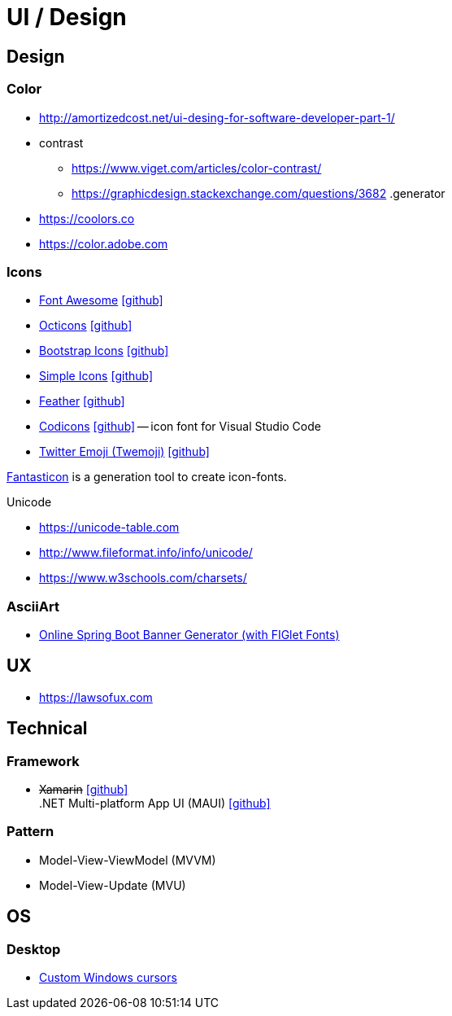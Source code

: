 = UI / Design
:icons: font

== Design

=== Color

* http://amortizedcost.net/ui-desing-for-software-developer-part-1/[]
* contrast
  ** https://www.viget.com/articles/color-contrast/[]
  ** https://graphicdesign.stackexchange.com/questions/3682[]
.generator
* https://coolors.co[]
* https://color.adobe.com[]

=== Icons

* https://fontawesome.com/icons?m=free[Font Awesome] icon:github[link="https://github.com/FortAwesome/Font-Awesome"]
* https://primer.style/octicons/[Octicons] icon:github[link="https://github.com/primer/octicons"]
* https://icons.getbootstrap.com/[Bootstrap Icons] icon:github[link="https://github.com/twbs/icons"]
* https://simpleicons.org[Simple Icons] icon:github[link="https://github.com/simple-icons/simple-icons"]
* https://feathericons.com[Feather] icon:github[link="https://github.com/feathericons/feather"]
* https://microsoft.github.io/vscode-codicons/dist/codicon.html[Codicons] icon:github[link="https://github.com/microsoft/vscode-codicons"] -- icon font for Visual Studio Code
* https://twemoji.twitter.com/[Twitter Emoji (Twemoji)] icon:github[link="https://github.com/twitter/twemoji"]

https://github.com/tancredi/fantasticon[Fantasticon] is a generation tool to create icon-fonts.

.Unicode
* https://unicode-table.com[]
* http://www.fileformat.info/info/unicode/[]
* https://www.w3schools.com/charsets/[]

=== AsciiArt

* https://devops.datenkollektiv.de/banner.txt/index.html[Online Spring Boot Banner Generator (with FIGlet Fonts)]

== UX

* https://lawsofux.com[]

== Technical

=== Framework

* +++<del>+++Xamarin+++</del>+++ icon:github[link=https://github.com/xamarin/] +
  .NET Multi-platform App UI (MAUI) icon:github[link=https://github.com/dotnet/maui]

=== Pattern

* Model-View-ViewModel (MVVM)
* Model-View-Update (MVU)

== OS

=== Desktop

* http://www.michieldb.nl/other/cursors/[Custom Windows cursors]
